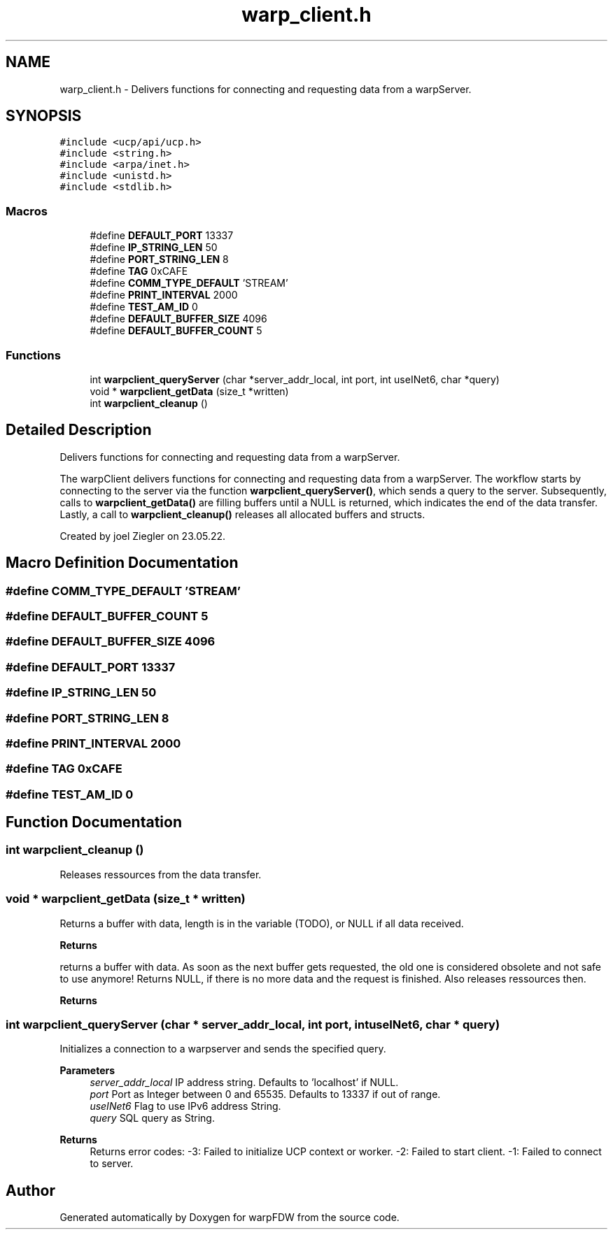 .TH "warp_client.h" 3 "Fri Jun 17 2022" "warpFDW" \" -*- nroff -*-
.ad l
.nh
.SH NAME
warp_client.h \- Delivers functions for connecting and requesting data from a warpServer\&.  

.SH SYNOPSIS
.br
.PP
\fC#include <ucp/api/ucp\&.h>\fP
.br
\fC#include <string\&.h>\fP
.br
\fC#include <arpa/inet\&.h>\fP
.br
\fC#include <unistd\&.h>\fP
.br
\fC#include <stdlib\&.h>\fP
.br

.SS "Macros"

.in +1c
.ti -1c
.RI "#define \fBDEFAULT_PORT\fP   13337"
.br
.ti -1c
.RI "#define \fBIP_STRING_LEN\fP   50"
.br
.ti -1c
.RI "#define \fBPORT_STRING_LEN\fP   8"
.br
.ti -1c
.RI "#define \fBTAG\fP   0xCAFE"
.br
.ti -1c
.RI "#define \fBCOMM_TYPE_DEFAULT\fP   'STREAM'"
.br
.ti -1c
.RI "#define \fBPRINT_INTERVAL\fP   2000"
.br
.ti -1c
.RI "#define \fBTEST_AM_ID\fP   0"
.br
.ti -1c
.RI "#define \fBDEFAULT_BUFFER_SIZE\fP   4096"
.br
.ti -1c
.RI "#define \fBDEFAULT_BUFFER_COUNT\fP   5"
.br
.in -1c
.SS "Functions"

.in +1c
.ti -1c
.RI "int \fBwarpclient_queryServer\fP (char *server_addr_local, int port, int useINet6, char *query)"
.br
.ti -1c
.RI "void * \fBwarpclient_getData\fP (size_t *written)"
.br
.ti -1c
.RI "int \fBwarpclient_cleanup\fP ()"
.br
.in -1c
.SH "Detailed Description"
.PP 
Delivers functions for connecting and requesting data from a warpServer\&. 

The warpClient delivers functions for connecting and requesting data from a warpServer\&. The workflow starts by connecting to the server via the function \fBwarpclient_queryServer()\fP, which sends a query to the server\&. Subsequently, calls to \fBwarpclient_getData()\fP are filling buffers until a NULL is returned, which indicates the end of the data transfer\&. Lastly, a call to \fBwarpclient_cleanup()\fP releases all allocated buffers and structs\&.
.PP
Created by joel Ziegler on 23\&.05\&.22\&. 
.SH "Macro Definition Documentation"
.PP 
.SS "#define COMM_TYPE_DEFAULT   'STREAM'"

.SS "#define DEFAULT_BUFFER_COUNT   5"

.SS "#define DEFAULT_BUFFER_SIZE   4096"

.SS "#define DEFAULT_PORT   13337"

.SS "#define IP_STRING_LEN   50"

.SS "#define PORT_STRING_LEN   8"

.SS "#define PRINT_INTERVAL   2000"

.SS "#define TAG   0xCAFE"

.SS "#define TEST_AM_ID   0"

.SH "Function Documentation"
.PP 
.SS "int warpclient_cleanup ()"
Releases ressources from the data transfer\&. 
.SS "void * warpclient_getData (size_t * written)"
Returns a buffer with data, length is in the variable (TODO), or NULL if all data received\&. 
.PP
\fBReturns\fP
.RS 4

.RE
.PP
returns a buffer with data\&. As soon as the next buffer gets requested, the old one is considered obsolete and not safe to use anymore! Returns NULL, if there is no more data and the request is finished\&. Also releases ressources then\&. 
.PP
\fBReturns\fP
.RS 4

.RE
.PP

.SS "int warpclient_queryServer (char * server_addr_local, int port, int useINet6, char * query)"
Initializes a connection to a warpserver and sends the specified query\&. 
.PP
\fBParameters\fP
.RS 4
\fIserver_addr_local\fP IP address string\&. Defaults to 'localhost' if NULL\&. 
.br
\fIport\fP Port as Integer between 0 and 65535\&. Defaults to 13337 if out of range\&. 
.br
\fIuseINet6\fP Flag to use IPv6 address String\&. 
.br
\fIquery\fP SQL query as String\&. 
.RE
.PP
\fBReturns\fP
.RS 4
Returns error codes: -3: Failed to initialize UCP context or worker\&. -2: Failed to start client\&. -1: Failed to connect to server\&. 
.RE
.PP

.SH "Author"
.PP 
Generated automatically by Doxygen for warpFDW from the source code\&.
